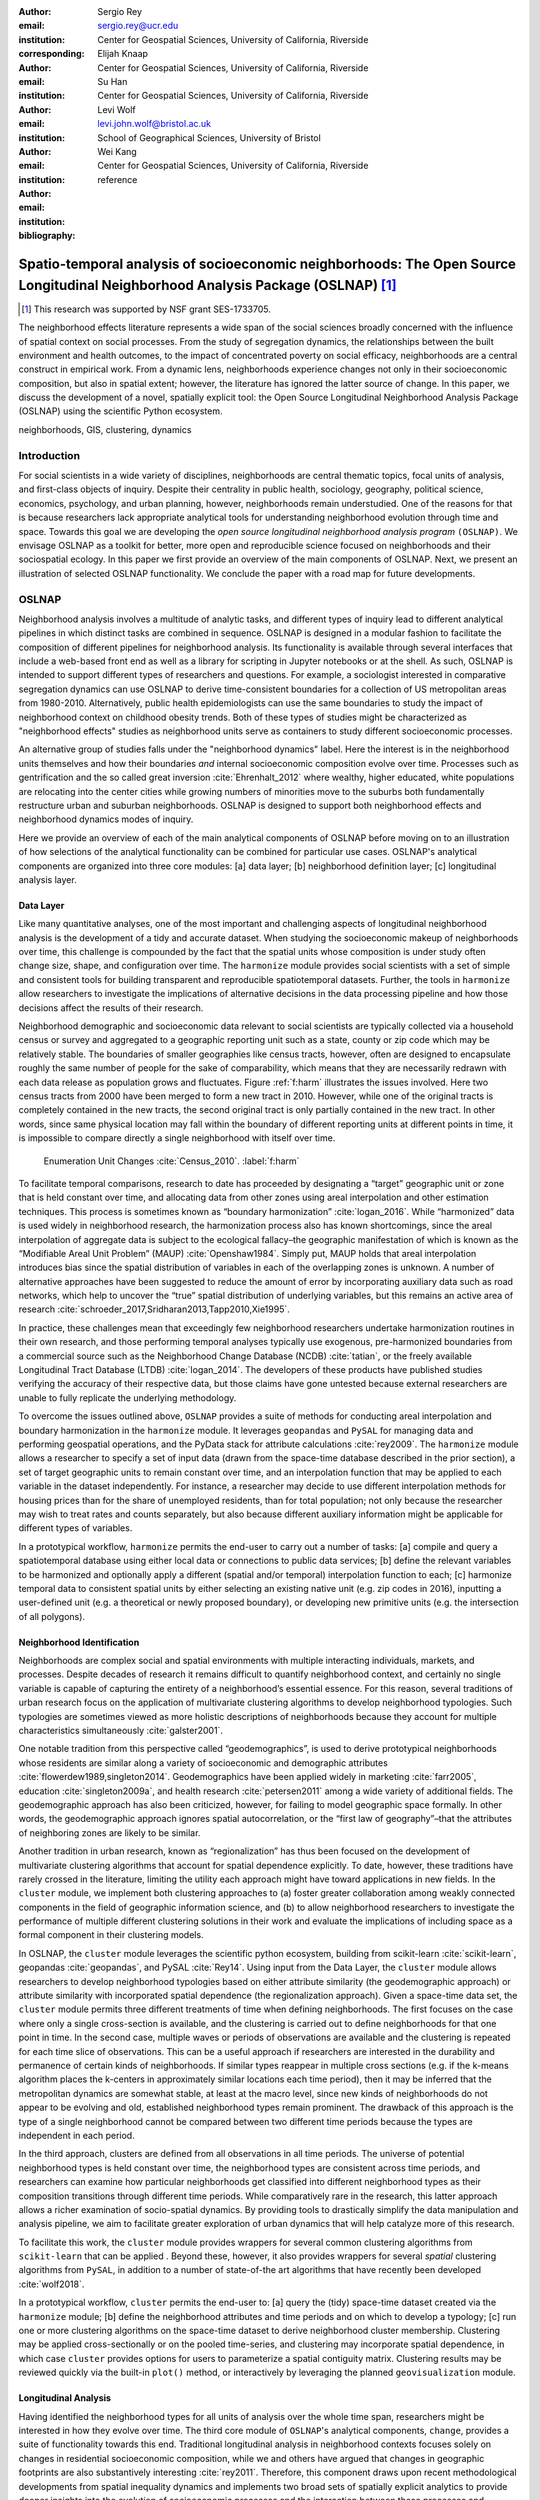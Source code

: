 :author: Sergio Rey
:email: sergio.rey@ucr.edu
:institution: Center for Geospatial Sciences, University of California, Riverside 
:corresponding:

:author: Elijah Knaap
:email: 
:institution: Center for Geospatial Sciences, University of California, Riverside 

:author: Su Han
:email: 
:institution: Center for Geospatial Sciences, University of California, Riverside 

:author: Levi Wolf
:email: levi.john.wolf@bristol.ac.uk 
:institution: School of Geographical Sciences, University of Bristol

:author: Wei Kang 
:email: 
:institution: Center for Geospatial Sciences, University of California, Riverside 

:bibliography: reference



---------------------------------------------------------------------------------------------------------------------------------
Spatio-temporal analysis of socioeconomic neighborhoods: The Open Source Longitudinal Neighborhood Analysis Package (OSLNAP) [#]_
---------------------------------------------------------------------------------------------------------------------------------

.. [#] This research was supported by NSF grant SES-1733705.

.. class:: abstract

The neighborhood effects literature represents a wide span of the social
sciences broadly concerned with the influence of spatial context on social
processes. From the study of segregation dynamics, the relationships between the
built environment and health outcomes, to the impact of concentrated poverty on
social efficacy, neighborhoods are a central construct in empirical work. From a
dynamic lens, neighborhoods experience changes not only in their socioeconomic
composition, but also in spatial extent; however, the literature has ignored the
latter source of change. In this paper, we discuss the development of a novel,
spatially explicit tool: the Open Source Longitudinal Neighborhood Analysis
Package (OSLNAP) using the scientific Python ecosystem.

.. class:: keywords

   neighborhoods, GIS, clustering, dynamics

  
Introduction 
------------

For social scientists in a wide variety of disciplines, neighborhoods are
central thematic topics, focal units of analysis, and first-class objects of
inquiry. Despite their centrality in public health, sociology, geography, political
science, economics, psychology, and urban planning, however, neighborhoods
remain understudied. One of the reasons for that is because researchers lack
appropriate analytical tools for understanding neighborhood evolution through time and
space. Towards this goal we are developing the *open source longitudinal
neighborhood analysis program* ``(OSLNAP)``. We envisage OSLNAP as a toolkit for
better, more open and reproducible science focused on neighborhoods and their
sociospatial ecology. In this paper we first provide an overview of the main
components of OSLNAP. Next, we present an illustration of selected OSLNAP
functionality. We conclude the paper with a road map for future developments.

OSLNAP
------

Neighborhood analysis involves a multitude of analytic tasks, and different
types of inquiry lead to different analytical pipelines in which distinct tasks
are combined in sequence. OSLNAP is designed in a modular fashion to facilitate
the composition of different pipelines for neighborhood analysis. Its
functionality is available through several interfaces that include a web-based
front end as well as a library for scripting in Jupyter notebooks or at the
shell. As such, OSLNAP is intended to support different types of researchers and
questions. For example, a sociologist interested in comparative segregation
dynamics can use OSLNAP to derive time-consistent boundaries for a collection of
US metropolitan areas from 1980-2010. Alternatively, public health
epidemiologists can use the same boundaries to study the impact of neighborhood
context on childhood obesity trends. Both of these types of studies might be
characterized as "neighborhood effects" studies as neighborhood units serve as
containers to study different socioeconomic processes.

An alternative group of studies falls under the "neighborhood dynamics" label.
Here the interest is in the neighborhood units themselves and how their
boundaries *and* internal socioeconomic composition evolve over time. Processes
such as gentrification and the so called great inversion :cite:`Ehrenhalt_2012`
where wealthy, higher educated, white populations are relocating into the center
cities while growing numbers of minorities move to the suburbs both
fundamentally restructure urban and suburban neighborhoods. OSLNAP is designed
to support both neighborhood effects and neighborhood dynamics modes of inquiry.

Here we provide an overview of each of the main analytical components of OSLNAP
before moving on to an illustration of how selections of the analytical
functionality can be combined for particular use cases. OSLNAP's analytical
components are organized into three core modules: [a] data layer; [b]
neighborhood definition layer; [c] longitudinal analysis layer.

Data Layer
==========

Like many quantitative analyses, one of the most important and
challenging aspects of longitudinal neighborhood analysis is the
development of a tidy and accurate dataset. When studying the
socioeconomic makeup of neighborhoods over time, this challenge is
compounded by the fact that the spatial units whose composition is under
study often change size, shape, and configuration over time. The
``harmonize`` module provides social scientists with a set of simple and
consistent tools for building transparent and reproducible
spatiotemporal datasets. Further, the tools in ``harmonize`` allow
researchers to investigate the implications of alternative decisions in
the data processing pipeline and how those decisions affect the results
of their research.

Neighborhood demographic and socioeconomic data relevant to social scientists
are typically collected via a household census or survey and aggregated to a
geographic reporting unit such as a state, county or zip code which may be
relatively stable. The boundaries of smaller geographies like census tracts,
however, often are designed to encapsulate roughly the same number of people for
the sake of comparability, which means that they are necessarily redrawn with
each data release as population grows and fluctuates. Figure :ref:`f:harm`
illustrates the issues involved. Here two census tracts from 2000 have been
merged to form a new tract in 2010. However, while one of the original tracts is
completely contained in the new tracts, the second original tract is only
partially contained in the new tract. In other words, since same physical
location may fall within the boundary of different reporting units at different
points in time, it is impossible to compare directly a single neighborhood with
itself over time.

.. figure:: tractchange.png
   

   Enumeration Unit Changes :cite:`Census_2010`. :label:`f:harm`


To facilitate temporal comparisons, research to date has proceeded by
designating a “target” geographic unit or zone that is held constant
over time, and allocating data from other zones using areal
interpolation and other estimation techniques. This process is sometimes
known as “boundary harmonization” :cite:`logan_2016`. While “harmonized” data
is used widely in neighborhood research, the harmonization process also
has known shortcomings, since the areal interpolation of aggregate data
is subject to the ecological fallacy–the geographic manifestation of
which is known as the “Modifiable Areal Unit Problem” (MAUP)
:cite:`Openshaw1984`. Simply put, MAUP holds that areal interpolation
introduces bias since the spatial distribution of variables in each of
the overlapping zones is unknown. A number of alternative approaches
have been suggested to reduce the amount of error by incorporating
auxiliary data such as road networks, which help to uncover the “true”
spatial distribution of underlying variables, but this remains an active
area of research :cite:`schroeder_2017,Sridharan2013,Tapp2010,Xie1995`.

In practice, these challenges mean that exceedingly few neighborhood
researchers undertake harmonization routines in their own research, and
those performing temporal analyses typically use exogenous,
pre-harmonized boundaries from a commercial source such as the
Neighborhood Change Database (NCDB) :cite:`tatian`, or the freely available
Longitudinal Tract Database (LTDB) :cite:`logan_2014`. The developers of
these products have published studies verifying the accuracy
of their respective data, but those claims have gone untested because
external researchers are unable to fully replicate the underlying methodology.

To overcome the issues outlined above, ``OSLNAP`` provides a suite of
methods for conducting areal interpolation and boundary
harmonization in the ``harmonize`` module. It leverages ``geopandas``
and ``PySAL`` for managing data and performing geospatial operations,
and the PyData stack for attribute calculations :cite:`rey2009`. The
``harmonize`` module allows a researcher to specify a set of input data
(drawn from the space-time database described in the prior section), a
set of target geographic units to remain constant over time, and an
interpolation function that may be applied to each variable in the
dataset independently. For instance, a researcher may decide to use
different interpolation methods for housing prices than for the share of
unemployed residents, than for total population; not only because the
researcher may wish to treat rates and counts separately, but also
because different auxiliary information might be applicable for
different types of variables.

In a prototypical workflow, ``harmonize`` permits the end-user to carry out a
number of tasks: [a] compile and query a spatiotemporal database using either
local data or connections to public data services; [b] define the relevant
variables to be harmonized and optionally apply a different (spatial and/or
temporal) interpolation function to each; [c]  harmonize temporal data to
consistent spatial units by either selecting an existing native unit (e.g. zip
codes in 2016), inputting a user-defined unit (e.g. a theoretical or newly
proposed boundary), or developing new primitive units (e.g. the intersection of
all polygons).


Neighborhood Identification
===========================


Neighborhoods are complex social and spatial environments with multiple
interacting individuals, markets, and processes. Despite decades of
research it remains difficult to quantify neighborhood context, and
certainly no single variable is capable of capturing the entirety of a
neighborhood’s essential essence. For this reason, several traditions of
urban research focus on the application of multivariate clustering
algorithms to develop neighborhood typologies. Such typologies are
sometimes viewed as more holistic descriptions of neighborhoods because
they account for multiple characteristics simultaneously
:cite:`galster2001`.

One notable tradition from this perspective called “geodemographics”, is
used to derive prototypical neighborhoods whose residents are similar
along a variety of socioeconomic and demographic attributes
:cite:`flowerdew1989,singleton2014`. Geodemographics have been applied
widely in marketing :cite:`farr2005`, education :cite:`singleton2009a`, and health
research :cite:`petersen2011` among a wide variety of additional fields. The
geodemographic approach has also been criticized, however, for failing to
model geographic space formally. In other words, the geodemographic
approach ignores spatial autocorrelation, or the “first law of
geography”–that the attributes of neighboring zones are likely to be
similar.

Another tradition in urban research, known as “regionalization”
has thus been focused on the development of multivariate clustering
algorithms that account for spatial dependence explicitly. To date,
however, these traditions have rarely crossed in the literature,
limiting the utility each approach might have toward applications in new
fields. In the ``cluster`` module, we implement both clustering
approaches to (a) foster greater collaboration among weakly connected
components in the field of geographic information science, and (b) to
allow neighborhood researchers to investigate the performance of
multiple different clustering solutions in their work and evaluate the
implications of including space as a formal component in their
clustering models.

In OSLNAP, the ``cluster`` module leverages the scientific python ecosystem,
building from scikit-learn :cite:`scikit-learn`, geopandas :cite:`geopandas`,
and PySAL :cite:`Rey14`. Using input from the Data Layer, the ``cluster`` module
allows researchers to develop neighborhood typologies based on either attribute
similarity (the geodemographic approach) or attribute similarity with
incorporated spatial dependence (the regionalization approach). Given a
space-time data set, the ``cluster`` module permits three different treatments
of time when defining neighborhoods. The first focuses on the case where only a
single cross-section is available, and the clustering is carried out to define
neighborhoods for that one point in time. In the second case, multiple waves or
periods of observations are available and the clustering is repeated for each
time slice of observations. This can be a useful approach if researchers are
interested in the durability and permanence of certain kinds of neighborhoods.
If similar types reappear in multiple cross sections (e.g. if the k-means
algorithm places the k-centers in approximately similar locations each time
period), then it may be inferred that the metropolitan dynamics are somewhat
stable, at least at the macro level, since new kinds of neighborhoods do not
appear to be evolving and old, established neighborhood types remain prominent.
The drawback of this approach is the type of a single neighborhood cannot be
compared between two different time periods because the types are independent in
each period.

In the third approach, clusters are defined from all observations in all
time periods. The universe of potential neighborhood types is held
constant over time, the neighborhood types are consistent across time periods,
and researchers can examine how particular neighborhoods get classified into
different neighborhood types as their composition transitions through different
time periods. While comparatively rare in the research, this latter approach
allows a richer examination of socio-spatial dynamics. By providing tools to
drastically simplify the data manipulation and analysis pipeline, we aim to
facilitate greater exploration of urban dynamics that will help catalyze more of
this research.

To facilitate this work, the ``cluster`` module provides wrappers for
several common clustering algorithms from ``scikit-learn`` that can be
applied . Beyond these, however, it also provides wrappers for several
*spatial* clustering algorithms from ``PySAL``, in addition to a number
of state-of-the art algorithms that have recently been developed
:cite:`wolf2018`.

In a prototypical workflow, ``cluster`` permits the end-user to: [a] query the
(tidy) space-time dataset created via the ``harmonize`` module; [b] define the
neighborhood attributes and time periods and on which to develop a typology; [c]
run one or more clustering algorithms on the space-time dataset to derive
neighborhood cluster membership.  Clustering may be applied cross-sectionally
or on the pooled time-series,  and clustering may incorporate spatial dependence, in
which case ``cluster`` provides options for users to parameterize a spatial
contiguity matrix.  Clustering results may be reviewed quickly via the built-in
``plot()`` method, or interactively by leveraging the planned
``geovisualization`` module.

Longitudinal Analysis
=====================

Having identified the neighborhood types for all units of analysis over the
whole time span, researchers might be interested in how they evolve over time.
The third core module of ``OSLNAP``'s analytical components, ``change``,
provides a suite of functionality towards this end. Traditional longitudinal
analysis in neighborhood contexts focuses solely on changes in residential
socioeconomic composition, while we and others have argued that changes in
geographic footprints are also substantively interesting :cite:`rey2011`.
Therefore, this component draws upon recent methodological developments from
spatial inequality dynamics and implements two broad sets of spatially explicit
analytics to provide deeper insights into the evolution of socioeconomic
processes and the interaction between these processes and geographic structure.

Both sets of analytics operate on time series of neighborhood types; they each take
as input a set of spatial units of analysis (e.g. census tracts) that have
been assigned a categorical variable for each point in time (e.g. the output of
the ``cluster`` module). They differ, however, in how the time series
are modeled and analyzed. The first set centers on *transition analysis*, which
treats each time series as stochastically generated from time point to time
point. It is in the same spirit of the first-order Markov Chain analysis where a
:math:`(k,k)` transition matrix is formed by counting transitions across all the
:math:`k` neighborhood types between any two consecutive time points for all
spatial units. One drawback of this approach is that it treats all the time
series as being independent of one another and following an identical transition
mechanism. The spatial Markov approach was proposed by :cite:`Rey01` to
interrogate potential spatial interactions by conditioning transition matrices
on neighboring context while the spatial regime Markov approach allows several
transition matrices to be formed for different spatial regimes which are
constituted by contiguous spatial units. Both approaches together with
inferences have been implemented in Python Spatial Analysis Library (PySAL) 
:cite:`Rey14` and Geospatial Distribution Dynamics (giddy) package :cite:`giddy`. The
``change`` module considers these packages as dependencies and wraps relevant
classes and functions to make them consistent and efficient for longitudinal
neighborhood analysis.

The other set of spatially explicit approach to neighborhood dynamics is
concerned with *sequence analysis* which treats each time series of
neighborhood types as a whole, in contrast to *transition analysis*.
The core of *sequence analysis* is the similarity measure between a pair
of sequences. Various aspects of a neighborhood sequence such as the order
in which successive neighborhood types appears, the year(s) in which a
specific neighborhood type appears, and the duration of a neighborhood type
could be the focus of the similarity measure. Choosing which aspect or
aspects to focus on should be driven by the research question at hand
and the interpretation should proceed with caution :cite:`Studer:2016`.
A major approach of *sequence analysis*, the
optimal matching (OM) algorithm, which was originally used for matching
protein and DNA sequences :cite:`ABBOTT:2000`, has been adopted
to measure the similarity between neighborhood sequences in
metropolitan areas such as Los Angeles and Chicago
:cite:`delmelle2016,delmelle2017`.
It generally works by finding the minimum cost for transforming
one sequence to another using a combination of operations including
substitution, insertion, deletion and transposition.
The similarity matrix is then used as the input for another round of clustering
to derive a typology of neighborhood trajectory to produce several sequences
of neighborhood types typically
happening in a particular order :cite:`delmelle2016`.
It should be noted here that the operation costs are not necessarily
identical. Rather, they can be manipulated so that the resulted similarity
measure reflects the exact characteristics of the neighborhood sequence we are
interested in. For example, the cost of substitution may capture units' socioeconomic
dissimilarity in contemporary experience :cite:`li2018` while operations
including insertion, deletion and
transposition can be assigned such an expensive cost that it is highly unlikely
they will be allowed in the OM process .
We allow for various cost functions and further extend the definition
of operation costs to incorporate potential spatial
dependence and spatial heterogeneity.

In a prototypical workflow, the ``change`` module permits the end user to
explore the nature of neighborhood change. From a dynamic perspective,
transition analysis can be used to apply a first-order Markov chain
model to look at probabilities of transitioning between neighborhood types over
time. It also supports the use of a spatial Markov chains model to interrogate
the role of spatial interactions in shaping neighborhood dynamics or the
application of a spatial regime Markov chains model to explore spatially
heterogeneous neighborhood dynamics. From a holistic perspective,
sequence analysis involves the application of the OM algorithm with
chosen cost functions for substitution, insertion, deletion and transposition,
by applying the spatially explicit OM algorithm which takes account of potential
spatial dependence and spatial heterogeneity in the operation costs.
Finally, a combined holistic \& dynamic perspective is gained by incorporating
the similarity matrix produced by the sequence analysis in the
transition analysis to explore potential interactions and heterogeneity
in the underlying dynamics of neighborhood change.



Empirical Illustration
----------------------

In the following sections we demonstrate the utility of ``OSLNAP`` by
presenting the results of several initial analyses conducted with the
package. We begin with a series of cluster analyses, which are then used to
analyze neighborhood dynamics. Typically, workflows of this variety would
require extensive data collection, munging and recombination; with ``OSLNAP``,
however, we accomplish the same in just a few lines of code. Using the Los
Angeles metropolitan area as our example, we present three neighborhood
typologies, each of which leverages the same set of demographic and
socioeconomic variables, albeit with different clustering algorithms. The
results show similarities across the three methods but also several marked
differences. This diversity of results can be viewed as either nuisance or
flexibility, depending on the research question at hand, and highlights the need
for research tools that facilitate rapid creation and exploration of different
neighborhood clustering solutions. For each example, we prepare a cluster
analysis for the Los Angeles metropolitan region using data at the census tract
level. We visualize each clustering solution on a map, describe the resulting
neighborhood types, and examine the changing spatial structure over time. For
each of the examples, we cluster on the following variables: race categories
(percent white, percent black, percent Asian, percent Hispanic), educational
attainment (share of residents with a college degree or greater) and
socioeconomic status (median income, median home value, percent of residents in
poverty).

Agglomerative Ward
==================

We begin with a simple example identifying six clusters via the
agglomerative Ward method. Following the geodemographic approach, we aim
to find groups of neighborhoods that are similar in terms of their
residential composition, regardless of whether those neighborhoods are
physically proximate. Initialized with the demographic and socioeconomic
variables listed earlier, the Ward method identifies three clusters that
are predominantly white on average but which differ with respect to
socioeconomic status. The other three clusters, meanwhile, tend to be
predominantly minority neighborhoods but are differentiated mainly by
the dominant racial group (black versus Hispanic/Latino) rather than by class.
The results, while unsurprising to most urban scholars, highlight the continued
segregation by race and class that characterize American cities. For purposes of
illustration, we give each neighborhood type a stylized moniker that attempts to
summarize succinctly its composition (again, a common practice in the
geodemographic literature). To be clear, these labels are oversimplifications of
the socioeconomic context within each type, but they help facilitate rapid
consumption of the information nonetheless. The resulting clusters are presented
in Figure :ref:`f:ward`.

.. figure:: la_ward_all.png
   :align: center
   :scale: 30%
   :figclass: w

   Neighborhood Types in LA using Ward Clustering. :label:`f:ward`


-  Type 0. racially concentrated (black and Hispanic) poverty
-  Type 1. minority working class
-  Type 2. integrated middle class
-  Type 3. white upper class
-  Type 4. racially concentrated (Hispanic) poverty
-  Type 5. white working class

When the neighborhood types are mapped, geographic patterns are
immediately apparent, despite the fact that space is not considered
formally during the clustering process. These visualizations reveal what
is known as “the first law of geography”–that near things tend to be
more similar than distant things (stated otherwise, that geographic data
tend to be spatially autocorrelated) :cite:`Tobler_1970`. Even though we do
not include the spatial configuration as part of the modeling process,
the results show obvious patterns, where neighborhood types tend to
cluster together in euclidian space. The clusters for neighborhoods type
zero and four are particularly compact and persistent over time (both
types characterized by racially concentrated poverty), helping to shed
light on the persistence of racial and spatial inequality. With these
types of visualizations in hand, researchers are equipped not only with
analytical tools to understand how neighborhood composition can affect
the lives of its residents (a research tradition known as neighborhood
effects), but also how neighborhood identities can transform (or remain
stagnant) over time and space. Beyond the simple diagnostics plots
presented above, ``OSLNAP`` also includes an interactive visualization
interface that allows users to interrogate the results of their analyses
in a dynamic web-based environment where interactive charts and maps
automatically readjust according to user selections.


Affinity Propagation
====================

Affinity propagation is a newer clustering algorithm with
implementations in scikit-learn that is capable of
determining the number of clusters endogenously (subject to a few tuning
parameters). Initialized with the default settings, ``OSLNAP`` discovers
14 neighborhood types in the Los Angeles region; in a way, this
increases the resolution of the analysis beyond the Ward example, since
increasing the number of clusters means neighborhoods are more tightly
defined with lower variance in their constituent variables. On the other
hand, increasing the number of neighborhood types also increase the
difficulty of interpretation since the each type will be, by definition,
less differentiable from the others. In the proceeding section, we
discuss how researchers can exploit this variability in neighborhood
identification to yield different types of dynamic analyses. Again, we
find it useful to present stylized labels to describe each neighborhood
type:

.. figure:: la_ap_all.png
   :align: center
   :scale: 30%
   :figclass: w

   Neighborhood Types in LA using Affinity Propagation. :label:`f:ap`


-  Type 0. white working class
-  Type 1. white extreme wealth
-  Type 2. black working class
-  Type 3. Hispanic poverty
-  Type 4. integrated poverty
-  Type 5. Asian middle class
-  Type 6. white upper-middle class
-  Type 7. integrated Hispanic middle class
-  Type 8. extreme racially concentrated poverty
-  Type 9. integrated extreme poverty
-  Type 10. Asian upper middle class
-  Type 11. integrated white middle class
-  Type 12. white elite
-  Type 13. Hispanic middle class

Despite having more than double the number of neighborhood types in the
Ward example, many of the spatial patterns remain when using affinity
propagation clustering, including concentrated racial poverty in South
Central LA, concentrated affluence along much of the coastline, black
and Hispanic enclaves in the core of the city, and white working class
strongholds in more rural areas to the north of the region. Comparing
these two examples makes clear that some of the sociodemographic
patterns in the LA region are quite stable, and are somewhat robust to
the clustering method or number of clusters. Conversely, by increasing
the number of clusters in the model, researchers can explore a much
richer mosaic of social patterns and their evolution over time, such as
the continued diversification of the I-5 corridor along the southern
portion of the region.

SKATER
======

Breaking from the geodemographic approach, the third example leverages
SKATER, a spatially-constrained clustering algorithm that finds groups
of neighborhoods that are similar in composition, but groups them
together if and only if they also satisfy the criteria for a particular
geographic relationship :cite:`wolf2018`. As such, the family of clustering
algorithms that incorporate spatial constraints (from the tradition
known as “regionalization”) must be applied cross-sectionally, and yield
an independent set of clusters for each time period. The clusters, thus,
depend not only on the composition of the census units, but also their
spatial configuration and connectivity structure at any given time.


.. figure:: la_skater_all.png
   :align: center
   :scale: 30%
   :figclass: w

   Neighborhood Types in LA using SKATER. :label:`f:skater`

Despite the fact that clusters are independent from one year to the next
(and thus, we lack appropriate space in this text for describing the
SKATER results for each year) comparing the results over time
nonetheless yield some interesting insights. Regardless of the changing
spatial and demographic structure of the Los Angeles region, some of the
neighborhood boundaries identified are remarkably stable, such as
the area of concentrated affluence in Beverly Hills and its nearby
communities that jut out to the region’s West. Conversely, there is
considerable change among the predominantly minority communities in the
center of the region, whose boundaries appear to be evolving
considerably over time. In these places, a researcher might use the
output from SKATER to conduct an analysis to determine the ways in which
the empirical neighborhood boundaries derived from SKATER conform to
residents’ perceptions of such boundaries, their evolution over time,
and their social re-definition as developed by different residential
groups :cite:`wolf2018`. Irrespective of its particular use, the
regionalization approach presents neighborhood researchers with another
critical tool for understanding the bi-directional relationship between
people and places.

In each of the sample analyses presented above, we use ``OSLNAP`` to
derive a set of neighborhood clusters or types that can be used to
analyze the demographic makeup of places over time. In some cases, these
maps can serve as foundations for descriptive analyses or be analyzed as
research projects in their own right. In other cases, in which social
processes rather than the demographic makeup of communities are the focus
of study, the neighborhood types derived here can be used as input to
dynamic analyses of neighborhood change and evolution, particularly as
they relate to phenomena such as gentrification and displacement. In the
following sections, we demonstrate how the neighborhood typologies
generated by ``OSLNAP``\ ’s ``cluster`` module can be used as input to the
``change`` module to explore the neighborhood evolution.

Transition Analysis to Neighborhood Change
==========================================

The ``change``
module can provide insights into the nature of neighborhood change in
the Los Angeles metropolitan area. We utilize the neighborhood types
for all census tracts of the Los Angeles metropolitan area across four
census years identified by selected clustering algorithms in
the former section as the input for the ``change`` module. Among the
three clustering algorithms, SKATER was applied to each cross
section of census tracts independently yielding clusters which are not
directly comparable over time. Thus, we focuses only on the
six neighborhood types identified by the agglomerative Ward method
(Fig. :ref:`f:ward`) and the fourteen neighborhood types identified by
the affinity propagation method (Fig. :ref:`f:ap`).

We start with the aspatial transition analysis which pools all the time
series of neighborhood types and counts how many transitions between
any pair of neighborhood types across immediate consecutive census years :math:`(t,t+10)`
(or :math:`(t,t+5)` for 2010-2015)
which are further organized into a :math:`(k,k)` transition count matrix
:math:`\pmb{N}`. Adopting
the maximum likelihood estimator for the first-order Markov transition
probability as shown in Equation (:ref:`mle`), a :math:`(k,k)` transition
probability matrix can thus be constructed providing the insights in the
underlying dynamics of neighborhood change. The :math:`(6,6)` and the
:math:`(14,14)` transition probability matrices for Ward and affinity
propagation clusters are estimated and visualized in Fig. :ref:`f:wardapm` where
the color in grid :math:`(i,j)` represents the probability of transitioning from
neighborhood type :math:`i` to :math:`j` in the next census year. It is obvious
that both transition probability matrices are characterized by large diagonal
entries, indicating a certain level of neighborhood stability for the focal four
census years. This is especially true for the Ward neighborhood type 4 which is
characterized by racially concentrated (Hispanic) poverty. The probability of
staying at this type is 0.876 meaning that there is only 12.4% chance of
changing to other neighborhood types once the census tract enters into type 4.


.. math::
   :label: mle

   \hat{p}_{ij} = \frac{n_{ij}}{\sum_{q=1}^k n_{iq}}, \quad \text{where} \quad i,j \in \mathbb{S} = \{1,2,\cdots,k \}



.. figure:: ward_ap_m.png

   Markov transition probability matrix for Ward and Affinity Propagation
   clusters. :label:`f:wardapm`


Moving from the aspatial transition analysis, we interrogate potential spatial
interactions among neighborhood dynamics using the spatial Markov chain approach.
More specifically, we hypothesize that the transition probability for any focal
census tract is not constant, but rather dependent on the spatial context,
that is, the most common neighborhood type of contiguous tracts, the so-called
spatial lag. Therefore,
:math:`k` exhaustive and mutually exclusive subsamples are constructed based
on the spatial lag at :math:`t`, from which :math:`k` :math:`(k,k)` transition probability
matrices are estimated based on Equation (:ref:`mle`). Fig. :ref:`f:smward`
displays the spatial Markov transition probability matrices for Ward neighborhood types.
It should be noted that the interpretation with these conditional transition probabilities
should proceed with caution as the increased number of parameters to be estimated
here could lead to large standard errors for some estimates. For example, the
:math:`(0,0)` entry in the subplot of Spatial Lag 3 is :math:`1`. The tendency
of interpreting the 100 percent to be tracts "perfectly stuck at" Ward neighborhood type 0 if the spatial lag
is type 3 should be compromised by the fact that there is only :math:`1`
observation transitioning from type 0 which has the spatial lag
of type 3 at :math:`t` and this very observation happens to stay at type 0.
Since we are short of information, we could not conclude with the "perfectly stuck" theory.
The spatial Markov tests (available upon request)
including the  likelihood ratio test and the :math:`\chi^2` test
:cite:`Bickenbach:2003wg, Rey20161` are both rejected indicating that neighboring
context plays an important role in shaping the neighborhood dynamics.



.. figure:: ward_sm_6.png

   Spatial Markov transition probability matrices for Ward clusters. :label:`f:smward`



Sequence Analysis to Neighborhood Change
========================================


.. figure:: hamming_and_weighted.png
   :align: center
   :figclass: w

   Neighborhoods with similar spatial-social histories since 1980 :label:`f:trajclust`

Armed with the sequences of sociodemographic classifications for every harmonized 
tract in LA, the distance between these sequences can be computed. Since these 
sequences are intrinsically aligned in time, the Hamming distance between classifications
yields an effective metric for how different places' demographic changes
have been. The pairwise Hamming distance matrix for demographic transitions in LA
is sufficient to recover a set of boundaries. However, alone, this metric only considers
that two areas are in different sociodemographic classifications at a specific point in time.
It does not consider the difference in the attribute's strength of assignment in these
classifications, nor does it consider how well an area fits into its demographic classification.

Conceptually, this is important; even though the gist of the demographic
classifications stay consistent over time, the members of these classes may
shift around significantly over time. As a tract drifts from one classification
to another classification over time, it may move within the class before it hops classifications
if the movement is slow. This means that, at each point in time, tracts are 
more or less representative of their clusters; a transition of one area from 
"white working class" to "white upper class" may not necessarily reflect the same amount
of social/spatial volatility as a move from "minority working class" to "white upper class,"
as might happen during rapid gentrification.

As such, we can also weight the edit distance based on how "expensive" the edit
is in terms of the clustering distance. Using this weighting method, not all
transitions from white working class to white upper class will be treated the
same: observations that are "almost" white upper class but not quite will be
considered more similar to white upper class tracts. But, since a reassignment
is still involved, there will still be a cost associated with that edit.
Clusterings for both the raw Hamming edit distance and the weighted Hamming edit
distances over sociodemographic sequences are shown in Figure :ref:`f:trajclust`
using :cite:`wolf2018`. Broadly speaking, the assignments between the two
clustering methods are strongly related (with an adjusted Rand index of .68),
but macro-level distinctions between assignment structures are visible,
particularly in the areas of central northern LA near the Hollywood Hills, as
well as the areas of east LA, near Fullerton. This means that, when the
sub-classification information is taken into account, clusterings can change.
However, when examining spatially-contiguous clusters, the total amount of
possible change is often quite constrained as well. Thus, the move from
unweighted to weighted edit distances may make even more of a difference in some
cases.


Future Directions
-----------------

In this paper we have presented the motivation for, and initial design and
implementation of OSLNAP. At present, we are in the early phases of the project
and moving forward we will be focusing on the following directions.

Parameter sweeps: In the definition of neighborhoods, a researcher faces a
daunting number of decisions surrounding treatment of harmonization, selection
of variables, and choice of clustering algorithm, among others. In the
neighborhood literature, the implications of these decisions remain unexplored
and this is due to the computational burdens that have precluded formal
examination. We plan on a modular design for OSLNAP that would support extensive
parameter sweeps to provide an empirical basis for exploring these issues and to
offer applied researchers computationally informed guidance on these decisions.

Data services: OSLNAP is being designed to work with existing harmonized data
sets available from various firms and research labs. Because these fall under
restrictive licenses, users must first acquire these sources - they cannot be
distributed with OLSNAP. To address the limitations associated with this
strategy, we are exploring interfaces to public data services such as CenPy :cite:`cenpy` and
tigris :cite:`tigris`.

Interactive visualization: Apart from scripted environments demonstrated in this
paper, OSLNAP is being designed  with a web-based, interactive front-end that
allows users to explore the results of  different neighborhood analyses with the
assistance of linked maps, charts, and tables. Together, these linked "views"
allow a researcher to interrogate their results in a manner far richer than
creating a series of static maps. Users may change the map extent, and the
associated charts are redrawn using only the data that falls within the map
extent.  By allowing the chart to change dynamically according to the current
map view, investigators may examine the temporal change of neighborhoods in both
global (e.g. Los Angeles metropolitan area) and local scales (e.g. downtown of
Los Angeles), and determine the robustness of the spatial patterns that
materialize. An example of the current visualization module showing linked cluster 
maps over time and an associated stacked line plot is shown below in Figure :ref:`f:viz`.

.. figure:: ward_viz.png
   :align: center
   :scale: 25%
   :figclass: w


   Interactive Vizualizations of Ward Clustering in Los Angeles :label:`f:viz`


Reproducible Urban Science: A final direction for future research is the development of
reproducible workflows as part of OSLNAP. Here we envisage leveraging our
earlier work on provenance for spatial analytical workflows :cite:`Anselin_2014` and
extending it to the full longitudinal neighborhood analysis pipeline.



References
----------
